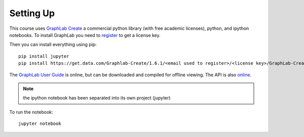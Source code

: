 Setting Up
==========

This course uses `GraphLab Create <https://dato.com/>`_ a commercial python library (with free academic licenses), python, and ipython notebooks. To install GraphLab you need to `register <https://dato.com/learn/coursera/>`_ to get a license key.

Then you can install everything using pip::

   pip install jupyter
   pip install https://get.data.com/Graphlab-Create/1.6.1/<email used to register>/<license key>/GraphLab-Create-License.tar.gz

The `GraphLab User Guide <https://dato.com/learn/userguide/>`_ is online, but can be downloaded and compiled for offline viewing. The API is also `online <https://dato.com/products/create/docs/>`_.

.. note:: the ipython notebook has been separated into its own project (jupyter)

To run the notebook::

   jupyter notebook